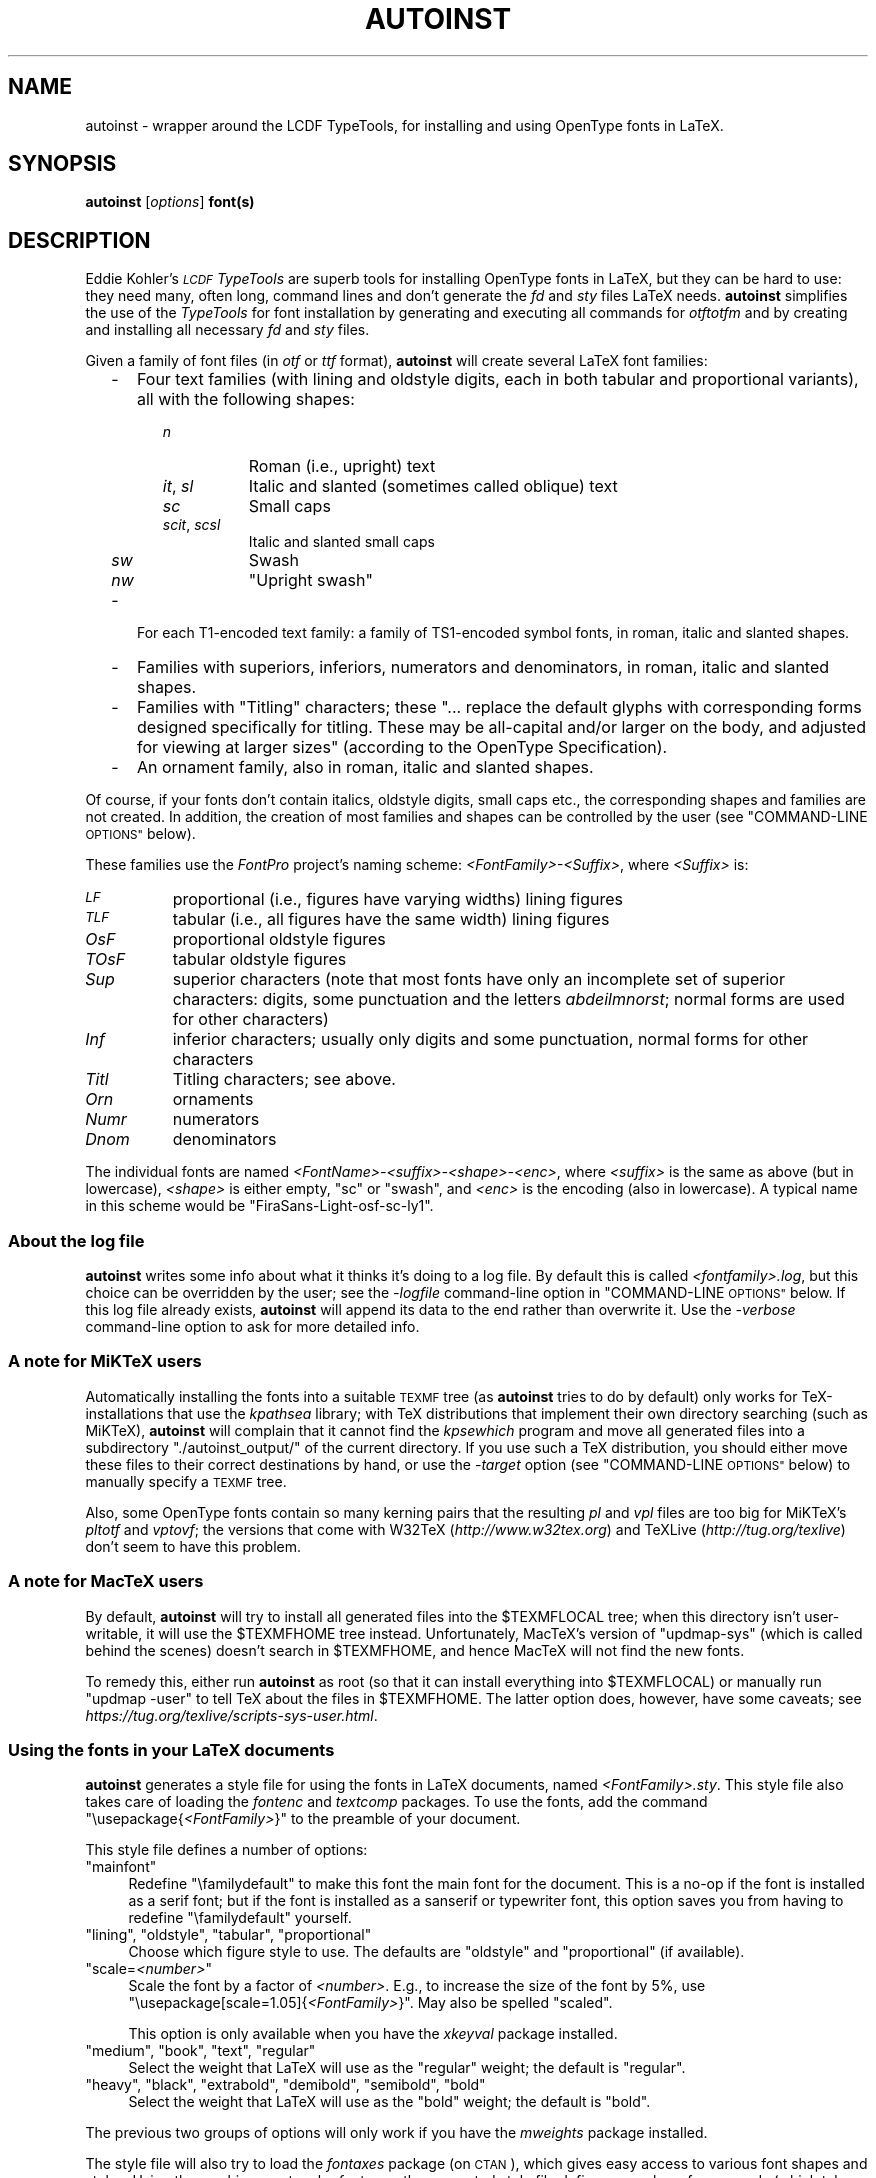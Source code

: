 .\" Automatically generated by Pod::Man 4.11 (Pod::Simple 3.35)
.\"
.\" Standard preamble:
.\" ========================================================================
.de Sp \" Vertical space (when we can't use .PP)
.if t .sp .5v
.if n .sp
..
.de Vb \" Begin verbatim text
.ft CW
.nf
.ne \\$1
..
.de Ve \" End verbatim text
.ft R
.fi
..
.\" Set up some character translations and predefined strings.  \*(-- will
.\" give an unbreakable dash, \*(PI will give pi, \*(L" will give a left
.\" double quote, and \*(R" will give a right double quote.  \*(C+ will
.\" give a nicer C++.  Capital omega is used to do unbreakable dashes and
.\" therefore won't be available.  \*(C` and \*(C' expand to `' in nroff,
.\" nothing in troff, for use with C<>.
.tr \(*W-
.ds C+ C\v'-.1v'\h'-1p'\s-2+\h'-1p'+\s0\v'.1v'\h'-1p'
.ie n \{\
.    ds -- \(*W-
.    ds PI pi
.    if (\n(.H=4u)&(1m=24u) .ds -- \(*W\h'-12u'\(*W\h'-12u'-\" diablo 10 pitch
.    if (\n(.H=4u)&(1m=20u) .ds -- \(*W\h'-12u'\(*W\h'-8u'-\"  diablo 12 pitch
.    ds L" ""
.    ds R" ""
.    ds C` ""
.    ds C' ""
'br\}
.el\{\
.    ds -- \|\(em\|
.    ds PI \(*p
.    ds L" ``
.    ds R" ''
.    ds C`
.    ds C'
'br\}
.\"
.\" Escape single quotes in literal strings from groff's Unicode transform.
.ie \n(.g .ds Aq \(aq
.el       .ds Aq '
.\"
.\" If the F register is >0, we'll generate index entries on stderr for
.\" titles (.TH), headers (.SH), subsections (.SS), items (.Ip), and index
.\" entries marked with X<> in POD.  Of course, you'll have to process the
.\" output yourself in some meaningful fashion.
.\"
.\" Avoid warning from groff about undefined register 'F'.
.de IX
..
.nr rF 0
.if \n(.g .if rF .nr rF 1
.if (\n(rF:(\n(.g==0)) \{\
.    if \nF \{\
.        de IX
.        tm Index:\\$1\t\\n%\t"\\$2"
..
.        if !\nF==2 \{\
.            nr % 0
.            nr F 2
.        \}
.    \}
.\}
.rr rF
.\"
.\" Accent mark definitions (@(#)ms.acc 1.5 88/02/08 SMI; from UCB 4.2).
.\" Fear.  Run.  Save yourself.  No user-serviceable parts.
.    \" fudge factors for nroff and troff
.if n \{\
.    ds #H 0
.    ds #V .8m
.    ds #F .3m
.    ds #[ \f1
.    ds #] \fP
.\}
.if t \{\
.    ds #H ((1u-(\\\\n(.fu%2u))*.13m)
.    ds #V .6m
.    ds #F 0
.    ds #[ \&
.    ds #] \&
.\}
.    \" simple accents for nroff and troff
.if n \{\
.    ds ' \&
.    ds ` \&
.    ds ^ \&
.    ds , \&
.    ds ~ ~
.    ds /
.\}
.if t \{\
.    ds ' \\k:\h'-(\\n(.wu*8/10-\*(#H)'\'\h"|\\n:u"
.    ds ` \\k:\h'-(\\n(.wu*8/10-\*(#H)'\`\h'|\\n:u'
.    ds ^ \\k:\h'-(\\n(.wu*10/11-\*(#H)'^\h'|\\n:u'
.    ds , \\k:\h'-(\\n(.wu*8/10)',\h'|\\n:u'
.    ds ~ \\k:\h'-(\\n(.wu-\*(#H-.1m)'~\h'|\\n:u'
.    ds / \\k:\h'-(\\n(.wu*8/10-\*(#H)'\z\(sl\h'|\\n:u'
.\}
.    \" troff and (daisy-wheel) nroff accents
.ds : \\k:\h'-(\\n(.wu*8/10-\*(#H+.1m+\*(#F)'\v'-\*(#V'\z.\h'.2m+\*(#F'.\h'|\\n:u'\v'\*(#V'
.ds 8 \h'\*(#H'\(*b\h'-\*(#H'
.ds o \\k:\h'-(\\n(.wu+\w'\(de'u-\*(#H)/2u'\v'-.3n'\*(#[\z\(de\v'.3n'\h'|\\n:u'\*(#]
.ds d- \h'\*(#H'\(pd\h'-\w'~'u'\v'-.25m'\f2\(hy\fP\v'.25m'\h'-\*(#H'
.ds D- D\\k:\h'-\w'D'u'\v'-.11m'\z\(hy\v'.11m'\h'|\\n:u'
.ds th \*(#[\v'.3m'\s+1I\s-1\v'-.3m'\h'-(\w'I'u*2/3)'\s-1o\s+1\*(#]
.ds Th \*(#[\s+2I\s-2\h'-\w'I'u*3/5'\v'-.3m'o\v'.3m'\*(#]
.ds ae a\h'-(\w'a'u*4/10)'e
.ds Ae A\h'-(\w'A'u*4/10)'E
.    \" corrections for vroff
.if v .ds ~ \\k:\h'-(\\n(.wu*9/10-\*(#H)'\s-2\u~\d\s+2\h'|\\n:u'
.if v .ds ^ \\k:\h'-(\\n(.wu*10/11-\*(#H)'\v'-.4m'^\v'.4m'\h'|\\n:u'
.    \" for low resolution devices (crt and lpr)
.if \n(.H>23 .if \n(.V>19 \
\{\
.    ds : e
.    ds 8 ss
.    ds o a
.    ds d- d\h'-1'\(ga
.    ds D- D\h'-1'\(hy
.    ds th \o'bp'
.    ds Th \o'LP'
.    ds ae ae
.    ds Ae AE
.\}
.rm #[ #] #H #V #F C
.\" ========================================================================
.\"
.IX Title "AUTOINST 1"
.TH AUTOINST 1 "2020-05-11" "fontools" "Marc Penninga"
.\" For nroff, turn off justification.  Always turn off hyphenation; it makes
.\" way too many mistakes in technical documents.
.if n .ad l
.nh
.SH "NAME"
autoinst \- wrapper around the LCDF TypeTools,
for installing and using OpenType fonts in LaTeX.
.SH "SYNOPSIS"
.IX Header "SYNOPSIS"
\&\fBautoinst\fR [\fIoptions\fR] \fBfont(s)\fR
.SH "DESCRIPTION"
.IX Header "DESCRIPTION"
Eddie Kohler's \fI\s-1LCDF\s0 TypeTools\fR are superb tools for installing
OpenType fonts in LaTeX, but they can be hard to use:
they need many, often long, command lines
and don't generate the \fIfd\fR and \fIsty\fR files LaTeX needs.
\&\fBautoinst\fR simplifies the use of the \fITypeTools\fR for font installation
by generating and executing all commands for \fIotftotfm\fR
and by creating and installing all necessary \fIfd\fR and \fIsty\fR files.
.PP
Given a family of font files (in \fIotf\fR or \fIttf\fR format),
\&\fBautoinst\fR will create several LaTeX font families:
.RS 2
.IP "\-" 3
Four text families (with lining and oldstyle digits,
each in both tabular and proportional variants),
all with the following shapes:
.RS 3
.RS 2
.IP "\fIn\fR" 8
.IX Item "n"
Roman (i.e., upright) text
.IP "\fIit\fR, \fIsl\fR" 8
.IX Item "it, sl"
Italic and slanted (sometimes called oblique) text
.IP "\fIsc\fR" 8
.IX Item "sc"
Small caps
.IP "\fIscit\fR, \fIscsl\fR" 8
.IX Item "scit, scsl"
Italic and slanted small caps
.IP "\fIsw\fR" 8
.IX Item "sw"
Swash
.IP "\fInw\fR" 8
.IX Item "nw"
\&\*(L"Upright swash\*(R"
.RE
.RS 2
.RE
.RE
.RS 3
.RE
.IP "\-" 3
For each T1\-encoded text family:
a family of TS1\-encoded symbol fonts, in roman, italic and slanted shapes.
.IP "\-" 3
Families with superiors, inferiors, numerators and denominators,
in roman, italic and slanted shapes.
.IP "\-" 3
Families with \*(L"Titling\*(R" characters;
these \*(L"... replace the default glyphs
with corresponding forms designed specifically for titling.
These may be all-capital and/or larger on the body,
and adjusted for viewing at larger sizes\*(R"
(according to the OpenType Specification).
.IP "\-" 3
An ornament family, also in roman, italic and slanted shapes.
.RE
.RS 2
.RE
.PP
Of course, if your fonts don't contain italics, oldstyle digits, small caps
etc., the corresponding shapes and families are not created.
In addition, the creation of most families and shapes can be controlled
by the user (see \*(L"COMMAND-LINE \s-1OPTIONS\*(R"\s0 below).
.PP
These families use the \fIFontPro\fR project's naming scheme:
\&\fI<FontFamily>\-<Suffix>\fR, where \fI<Suffix>\fR is:
.IP "\fI\s-1LF\s0\fR" 8
.IX Item "LF"
proportional (i.e., figures have varying widths) lining figures
.IP "\fI\s-1TLF\s0\fR" 8
.IX Item "TLF"
tabular (i.e., all figures have the same width) lining figures
.IP "\fIOsF\fR" 8
.IX Item "OsF"
proportional oldstyle figures
.IP "\fITOsF\fR" 8
.IX Item "TOsF"
tabular oldstyle figures
.IP "\fISup\fR" 8
.IX Item "Sup"
superior characters (note that most fonts have only an incomplete set of
superior characters: digits, some punctuation and the letters \fIabdeilmnorst\fR;
normal forms are used for other characters)
.IP "\fIInf\fR" 8
.IX Item "Inf"
inferior characters; usually only digits and some punctuation,
normal forms for other characters
.IP "\fITitl\fR" 8
.IX Item "Titl"
Titling characters; see above.
.IP "\fIOrn\fR" 8
.IX Item "Orn"
ornaments
.IP "\fINumr\fR" 8
.IX Item "Numr"
numerators
.IP "\fIDnom\fR" 8
.IX Item "Dnom"
denominators
.PP
The individual fonts are named \fI<FontName>\-<suffix>\-<shape>\-<enc>\fR,
where \fI<suffix>\fR is the same as above (but in lowercase),
\&\fI<shape>\fR is either empty, \*(L"sc\*(R" or \*(L"swash\*(R",
and \fI<enc>\fR is the encoding (also in lowercase).
A typical name in this scheme would be \*(L"FiraSans\-Light\-osf\-sc\-ly1\*(R".
.SS "About the log file"
.IX Subsection "About the log file"
\&\fBautoinst\fR writes some info about what it thinks it's doing to a log file.
By default this is called \fI<fontfamily>.log\fR,
but this choice can be overridden by the user;
see the \fI\-logfile\fR command-line option in \*(L"COMMAND-LINE \s-1OPTIONS\*(R"\s0 below.
If this log file already exists, \fBautoinst\fR will append its data to the end
rather than overwrite it.
Use the \fI\-verbose\fR command-line option to ask for more detailed info.
.SS "A note for MiKTeX users"
.IX Subsection "A note for MiKTeX users"
Automatically installing the fonts into a suitable \s-1TEXMF\s0 tree
(as \fBautoinst\fR tries to do by default) only works for TeX-installations
that use the \fIkpathsea\fR library; with TeX distributions that implement
their own directory searching (such as MiKTeX), \fBautoinst\fR will complain
that it cannot find the \fIkpsewhich\fR program and move all generated files
into a subdirectory \f(CW\*(C`./autoinst_output/\*(C'\fR of the current directory.
If you use such a TeX distribution, you should either move these files
to their correct destinations by hand, or use the \fI\-target\fR option
(see \*(L"COMMAND-LINE \s-1OPTIONS\*(R"\s0 below) to manually specify a \s-1TEXMF\s0 tree.
.PP
Also, some OpenType fonts contain so many kerning pairs that the resulting
\&\fIpl\fR and \fIvpl\fR files are too big for MiKTeX's \fIpltotf\fR and \fIvptovf\fR;
the versions that come with W32TeX (\fIhttp://www.w32tex.org\fR)
and TeXLive (\fIhttp://tug.org/texlive\fR) don't seem to have this problem.
.SS "A note for MacTeX users"
.IX Subsection "A note for MacTeX users"
By default, \fBautoinst\fR will try to install all generated files into
the \f(CW$TEXMFLOCAL\fR tree; when this directory isn't user-writable,
it will use the \f(CW$TEXMFHOME\fR tree instead.  Unfortunately, MacTeX's version
of \f(CW\*(C`updmap\-sys\*(C'\fR (which is called behind the scenes) doesn't search
in \f(CW$TEXMFHOME\fR, and hence MacTeX will not find the new fonts.
.PP
To remedy this, either run \fBautoinst\fR as root (so that it can install
everything into \f(CW$TEXMFLOCAL\fR) or manually run \f(CW\*(C`updmap \-user\*(C'\fR to tell
TeX about the files in \f(CW$TEXMFHOME\fR.
The latter option does, however, have some caveats;
see \fIhttps://tug.org/texlive/scripts\-sys\-user.html\fR.
.SS "Using the fonts in your LaTeX documents"
.IX Subsection "Using the fonts in your LaTeX documents"
\&\fBautoinst\fR generates a style file for using the fonts in LaTeX documents,
named \fI<FontFamily>.sty\fR. This style file also takes care of loading
the \fIfontenc\fR and \fItextcomp\fR packages.
To use the fonts, add the command \f(CW\*(C`\eusepackage{\f(CI<FontFamily>\f(CW}\*(C'\fR
to the preamble of your document.
.PP
This style file defines a number of options:
.ie n .IP """mainfont""" 4
.el .IP "\f(CWmainfont\fR" 4
.IX Item "mainfont"
Redefine \f(CW\*(C`\efamilydefault\*(C'\fR to make this font the main font
for the document.
This is a no-op if the font is installed as a serif font;
but if the font is installed as a sanserif or typewriter font,
this option saves you from having to redefine \f(CW\*(C`\efamilydefault\*(C'\fR
yourself.
.ie n .IP """lining"", ""oldstyle"", ""tabular"", ""proportional""" 4
.el .IP "\f(CWlining\fR, \f(CWoldstyle\fR, \f(CWtabular\fR, \f(CWproportional\fR" 4
.IX Item "lining, oldstyle, tabular, proportional"
Choose which figure style to use.
The defaults are \*(L"oldstyle\*(R" and \*(L"proportional\*(R" (if available).
.ie n .IP """scale=\fI<number>\fP""" 4
.el .IP "\f(CWscale=\f(CI<number>\f(CW\fR" 4
.IX Item "scale=<number>"
Scale the font by a factor of \fI<number>\fR.
E.g., to increase the size of the font by 5%, use
\&\f(CW\*(C`\eusepackage[scale=1.05]{\f(CI<FontFamily>\f(CW}\*(C'\fR.
May also be spelled \f(CW\*(C`scaled\*(C'\fR.
.Sp
This option is only available when you have the \fIxkeyval\fR package installed.
.ie n .IP """medium"", ""book"", ""text"", ""regular""" 4
.el .IP "\f(CWmedium\fR, \f(CWbook\fR, \f(CWtext\fR, \f(CWregular\fR" 4
.IX Item "medium, book, text, regular"
Select the weight that LaTeX will use as the \*(L"regular\*(R" weight;
the default is \f(CW\*(C`regular\*(C'\fR.
.ie n .IP """heavy"", ""black"", ""extrabold"", ""demibold"", ""semibold"", ""bold""" 4
.el .IP "\f(CWheavy\fR, \f(CWblack\fR, \f(CWextrabold\fR, \f(CWdemibold\fR, \f(CWsemibold\fR, \f(CWbold\fR" 4
.IX Item "heavy, black, extrabold, demibold, semibold, bold"
Select the weight that LaTeX will use as the \*(L"bold\*(R" weight;
the default is \f(CW\*(C`bold\*(C'\fR.
.PP
The previous two groups of options will only work if
you have the \fImweights\fR package installed.
.PP
The style file will also try to load the \fIfontaxes\fR package
(on \s-1CTAN\s0), which gives easy access to various font shapes and styles.
Using the machinery set up by \fIfontaxes\fR, the generated style file
defines a number of commands (which take the text to be typeset as argument)
and declarations (which don't take arguments, but affect all text up to
the end of the current group) to access titling, superior and inferior
characters:
.PP
.Vb 1
\&    DECLARATION     COMMAND         SHORT FORM OF COMMAND
\&
\&    \etlshape        \etexttitling    \etexttl
\&    \esufigures      \etextsuperior   \etextsu
\&    \einfigures      \etextinferior   \etextin
.Ve
.PP
In addition, the \f(CW\*(C`\eswshape\*(C'\fR and \f(CW\*(C`\etextsw\*(C'\fR commands are redefined to place
swash on \fIfontaxes\fR' secondary shape axis (\fIfontaxes\fR places it on the
primary shape axis) to make them behave properly when nested, so that
\&\f(CW\*(C`\eswshape\eupshape\*(C'\fR will give upright swash.
.PP
There are no commands for accessing the numerator and denominator
fonts; these can be selected using \fIfontaxes\fR' standard commands,
e.g., \f(CW\*(C`\efontfigurestyle{numerator}\eselectfont\*(C'\fR.
.PP
These commands are only generated for existing shapes and number styles;
no commands are generated for shapes and styles that don't exist,
or whose generation was turned off by the user.
Also these commands are built on top of \fIfontaxes\fR, so if that package
cannot be found, you're limited to using the lower-level commands from
standard \s-1NFSS\s0 (\f(CW\*(C`\efontfamily\*(C'\fR, \f(CW\*(C`\efontseries\*(C'\fR, \f(CW\*(C`\efontshape\*(C'\fR etc.).
.PP
By default, \fBautoinst\fR generates text fonts with \s-1OT1, LY1\s0 and T1
encodings, and the generated style files use T1 as the default text encoding.
Other encodings can be chosen using the \fI\-encoding\fR option
(see \*(L"COMMAND-LINE \s-1OPTIONS\*(R"\s0 below).
.PP
\fIOrnaments\fR
.IX Subsection "Ornaments"
.PP
Ornament fonts are regular LY1\-encoded fonts, with a number of
\&'regular' characters replaced by ornament glyphs.
The OpenType specification says that fonts should only put their
ornaments in place of the lowercase \s-1ASCII\s0 letters or the 'bullet'
character, but some fonts put them in other positions (such as those
of the digits) as well.
.PP
Ornament glyphs can be accessed like \f(CW\*(C`{\eornaments abc}\*(C'\fR and
\&\f(CW\*(C`{\eornaments\echar"61}\*(C'\fR, or equivalently
\&\f(CW\*(C`\etextornaments{abc}\*(C'\fR and \f(CW\*(C`\etextornaments{\echar"61}\*(C'\fR.
To see which ornaments a font contains (and at which positions),
run LaTeX on the file \fInfssfont.tex\fR (which is included in any
standard LaTeX installation), supply the name of the ornament font
(i.e., \f(CW\*(C`GaramondLibre\-Regular\-orn\-u\*(C'\fR) and say \f(CW\*(C`\etable\ebye\*(C'\fR;
this will create a table of all glyphs in that font.
.PP
Note that versions of \fBautoinst\fR up to 20200428 handled ornaments
differently, and fonts and style files generated by those versions
are not compatible with files generated by newer versions.
.SS "\s-1NFSS\s0 codes"
.IX Subsection "NFSS codes"
LaTeX's New Font Selection System (\s-1NFSS\s0)
identifies fonts by a combination of family,
series (the concatenation of weight and width), shape and size.
\&\fBautoinst\fR parses the font's metadata
(more precisely: the output of \f(CW\*(C`otfinfo \-\-info\*(C'\fR)
to determine these parameters.
When this fails (usually because the font family contains uncommon weights,
widths or shapes),
\&\fBautoinst\fR ends up with different fonts having the \fIsame\fR values
for these font parameters; such fonts cannot be used in \s-1NFSS,\s0
since there's no way distinguish them.
When \fBautoinst\fR detects such a situation, it will print an error message
and abort.
If that happens, either rerun \fBautoinst\fR on a smaller set of fonts,
or add the missing widths, weights and shapes to the tables \f(CW\*(C`WIDTH\*(C'\fR,
\&\f(CW\*(C`WEIGHT\*(C'\fR and \f(CW\*(C`SHAPE\*(C'\fR in the source code.
Please also send a bug report (see \s-1AUTHOR\s0 below).
.PP
The mapping of shapes to \s-1NFSS\s0 codes is done using the following table:
.PP
.Vb 5
\&    SHAPE                               CODE
\&    \-\-\-\-\-\-\-\-\-\-\-\-\-\-\-\-\-\-\-\-\-\-\-\-\-\-\-\-\-\-\-\-    \-\-\-\-
\&    Roman, Upright                      n
\&    Italic                              it
\&    Oblique, Slant(ed), Incline(d)      sl
.Ve
.PP
(\fIException:\fR Adobe Silentium Pro contains two Roman shapes;
we map the first of these to \*(L"n\*(R", for the second one we (ab)use the \*(L"it\*(R" code
as this family doesn't contain an Italic shape.)
.PP
The mapping of weights and widths to \s-1NFSS\s0 codes is a more complex,
two-step proces.
In the first step, all fonts are assigned a \*(L"series\*(R" name that is simply
the concatenation of its weight and width
(after expanding any abbreviations and converting to lowercase).
A font with \*(L"Cond\*(R" width and \*(L"Ultra\*(R" weight will then be known
as \*(L"ultrablackcondensed\*(R".
.PP
In the second step, \fBautoinst\fR tries to map all combinations of \s-1NFSS\s0 codes
(ul, el, l, sl, m, sb, b, eb and ub for weights;
uc, ec, c, sc, m, sx, x, ex and ux for widths) to actual fonts.
Of course, not all 81 combinations of these \s-1NFSS\s0 weights and widths will map
to existing fonts;
and conversely it may not be possible to assign every existing font
a unique code in a sane way (especially for the weights, some font families
offer more choices or finer granularity than \s-1NFSS\s0's codes can handle;
e.g., Fira Sans contains fifteen(!) different weights,
including an additional \*(L"Medium\*(R" weight between Regular and Semibold).
.PP
\&\fBautoinst\fR tries hard to ensure that the most common \s-1NFSS\s0 codes
(and high-level commands such as \f(CW\*(C`\ebfseries\*(C'\fR,
which are built on top of those codes) will \*(L"just work\*(R".
.PP
To see exactly which \s-1NFSS\s0 codes map to which fonts, see the log file
(pro tip: run \fBautoinst\fR with the \fI\-dryrun\fR option
to check the chosen mapping beforehand).
The \fI\-nfssweight\fR and \fI\-nfsswidth\fR command-line options can be used
to finetune the mapping between \s-1NFSS\s0 codes and fonts.
.PP
To access specific weights or widths,
one can always use the \f(CW\*(C`\efontseries\*(C'\fR command with the full series name
(i.e., \f(CW\*(C`\efontseries{demibold}\eselectfont\*(C'\fR).
.SH "COMMAND-LINE OPTIONS"
.IX Header "COMMAND-LINE OPTIONS"
\&\fBautoinst\fR tries hard to do The Right Thing (\s-1TM\s0) by default,
so you usually won't need these options;
but most aspects of its operation can be fine-tuned if you want to.
.PP
You may use either one or two dashes before options,
and option names may be shortened to a unique prefix
(e.g., \fB\-encoding\fR may be abbreviated to \fB\-enc\fR or even \fB\-en\fR,
but \fB\-e\fR is ambiguous (it may mean either \fB\-encoding\fR or \fB\-extra\fR)).
.IP "\fB\-version\fR" 4
.IX Item "-version"
Print \fBautoinst\fR's version number and exit.
.IP "\fB\-help\fR" 4
.IX Item "-help"
Print a (relatively) short help text and exit.
.IP "\fB\-dryrun\fR" 4
.IX Item "-dryrun"
Don't generate output; just parse input fonts and write
a log file saying what \fBautoinst\fR would have done.
.IP "\fB\-logfile\fR=\fIfilename\fR" 4
.IX Item "-logfile=filename"
Write log data to \fIfilename\fR instead of the default \fI<fontfamily>.log\fR.
If the file already exists, \fBautoinst\fR appends to it;
it doesn't overwrite an existing file.
.IP "\fB\-verbose\fR" 4
.IX Item "-verbose"
Add more details to the log file.
.IP "\fB\-encoding\fR=\fIencoding[,encoding]\fR" 4
.IX Item "-encoding=encoding[,encoding]"
Generate the specified encoding(s) for the text fonts.
Multiple encodings may be specified as a comma-separated list
(without spaces!); the default choice of encodings is \*(L"\s-1OT1,LY1,T1\*(R".\s0
.Sp
For each specified encoding \s-1XYZ,\s0 \fBautoinst\fR will first see if there is
an encoding file \fI\s-1XYZ\s0.enc\fR in the current directory, and if found it will
use that; otherwise it will use one of its built-in encoding files.
Currently \fBautoinst\fR comes with support for the \s-1OT1, T1/TS1, LY1, LGR,
T2A/B/C\s0 and T3/TS3 encodings.
(These files are called \fIfontools_ot1.enc\fR etc. to avoid name clashes
with other packages; the \*(L"fontools_\*(R" prefix may be omitted.)
.IP "\fB\-ts1\fR/\fB\-nots1\fR" 4
.IX Item "-ts1/-nots1"
Control the creation of TS1\-encoded fonts. The default is \fB\-ts1\fR
if the text encodings (see \fI\-encoding\fR above) include T1,
\&\fB\-nots1\fR otherwise.
.IP "\fB\-serif\fR/\fB\-sanserif\fR/\fB\-typewriter\fR" 4
.IX Item "-serif/-sanserif/-typewriter"
Install the font as a serif, sanserif or typewriter font, respectively.
This changes how you access the font in LaTeX:
with \f(CW\*(C`\ermfamily\*(C'\fR/\f(CW\*(C`\etextrm\*(C'\fR, \f(CW\*(C`\esffamily\*(C'\fR/\f(CW\*(C`\etextsf\*(C'\fR
or \f(CW\*(C`\ettfamily\*(C'\fR/\f(CW\*(C`\etexttt\*(C'\fR.
.Sp
Installing the font as a typewriter font will cause two further changes:
it will \- by default \- turn off the use of f\-ligatures
(though this can be overridden with the \fI\-ligatures\fR option),
and it will disable hyphenation for this font.
This latter effect cannot be disabled in \fBautoinst\fR;
if you want typewriter text to be hyphenated, use the \fIhyphenat\fR package.
.Sp
If none of these options is specified, \fBautoinst\fR tries to guess:
if the font's filename contains the string \*(L"mono\*(R"
or if the field \f(CW\*(C`isFixedPitch\*(C'\fR in the font's \fIpost\fR table is True,
it will select \fB\-typewriter\fR;
else if the filename contains \*(L"sans\*(R" it selects \fB\-sanserif\fR;
and otherwise it will opt for \fB\-serif\fR.
.IP "\fB\-lining\fR/\fB\-nolining\fR" 4
.IX Item "-lining/-nolining"
Control the creation of fonts with lining figures. The default is
\&\fB\-lining\fR.
.IP "\fB\-oldstyle\fR/\fB\-nooldstyle\fR" 4
.IX Item "-oldstyle/-nooldstyle"
Control the creation of fonts with oldstyle figures. The default is
\&\fB\-oldstyle\fR.
.IP "\fB\-proportional\fR/\fB\-noproportional\fR" 4
.IX Item "-proportional/-noproportional"
Control the creation of fonts with proportional figures. The default is
\&\fB\-proportional\fR.
.IP "\fB\-tabular\fR/\fB\-notabular\fR" 4
.IX Item "-tabular/-notabular"
Control the creation of fonts with tabular figures. The default is
\&\fB\-tabular\fR.
.IP "\fB\-smallcaps\fR/\fB\-nosmallcaps\fR" 4
.IX Item "-smallcaps/-nosmallcaps"
Control the creation of small caps fonts. The default is
\&\fB\-smallcaps\fR.
.IP "\fB\-swash\fR/\fB\-noswash\fR" 4
.IX Item "-swash/-noswash"
Control the creation of swash fonts. The default is \fB\-swash\fR.
.IP "\fB\-titling\fR/\fB\-notitling\fR" 4
.IX Item "-titling/-notitling"
Control the creation of titling families. The default is \fB\-titling\fR.
.IP "\fB\-superiors\fR/\fB\-nosuperiors\fR" 4
.IX Item "-superiors/-nosuperiors"
Control the creation of fonts with superior characters.
The default is \fB\-superiors\fR.
.IP "\fB\-noinferiors\fR" 4
.IX Item "-noinferiors"
.PD 0
.IP "\fB\-inferiors\fR [= \fBnone\fR | \fBauto\fR | \fBsubs\fR | \fBsinf\fR | \fBdnom\fR ]" 4
.IX Item "-inferiors [= none | auto | subs | sinf | dnom ]"
.PD
The OpenType standard defines several kinds of digits that might be used
as inferiors or subscripts: \*(L"Subscripts\*(R" (OpenType feature \*(L"subs\*(R"),
\&\*(L"Scientific Inferiors\*(R" (\*(L"sinf\*(R"), and \*(L"Denominators\*(R" (\*(L"dnom\*(R").
This option allows the user to determine which of these styles \fBautoinst\fR
should use for the inferior characters.
Alternatively, the value \*(L"auto\*(R" tells \fBautoinst\fR to use the first value
in \*(L"sinf\*(R", \*(L"subs\*(R" or \*(L"dnom\*(R" that is supported by the font.
Saying just \fB\-inferiors\fR is equivalent to \fB\-inferiors=auto\fR;
otherwise the default is \fB\-noinferiors\fR.
.Sp
\&\fIIf you specify a style of inferiors that isn't present in the font,
\&\f(BIautoinst\fI will fall back to its default behaviour of not creating fonts
with inferiors at all; it won't try to substitute one of the other styles.\fR
.IP "\fB\-fractions\fR/\fB\-nofractions\fR" 4
.IX Item "-fractions/-nofractions"
Control the creation of fonts with numerators and denominators.
The default is \fB\-nofractions\fR.
.IP "\fB\-ornaments\fR/\fB\-noornaments\fR" 4
.IX Item "-ornaments/-noornaments"
Control the creation of ornament fonts. The default is \fB\-ornaments\fR.
.IP "\fB\-ligatures\fR/\fB\-noligatures\fR" 4
.IX Item "-ligatures/-noligatures"
Some fonts create glyphs for the standard f\-ligatures (ff, fi, fl, ffi, ffl),
but don't provide a \*(L"liga\*(R" feature to access these.
This option tells \fBautoinst\fR to add extra \f(CW\*(C`LIGKERN\*(C'\fR rules to
the generated fonts to enable the use of these ligatures.
The default is \fB\-ligatures\fR,
unless the user specified the \fI\-typewriter\fR option.
.Sp
Specify \fB\-noligatures\fR to disable the generation of ligatures even for fonts
that do contain a \*(L"liga\*(R" feature.
.IP "\fB\-defaultlining\fR/\fB\-defaultoldstyle\fR" 4
.IX Item "-defaultlining/-defaultoldstyle"
.PD 0
.IP "\fB\-defaulttabular\fR/\fB\-defaultproportional\fR" 4
.IX Item "-defaulttabular/-defaultproportional"
.PD
Tell \fBautoinst\fR which figure style is the current font family's default
(i.e., which figures you get when you don't specify any OpenType features).
.Sp
\&\fIDon't use these options unless you are certain you need them!\fR
They are only needed for fonts that don't provide OpenType features
for their default figure style; and even in that case,
\&\fBautoinst\fR's default values (\fB\-defaultlining\fR and \fB\-defaulttabular\fR)
are usually correct.
.IP "\fB\-nofigurekern\fR" 4
.IX Item "-nofigurekern"
Some fonts provide kerning pairs for tabular figures.
This is very probably not what you want
(e.g., numbers in tables won't line up exactly).
This option adds extra \fI \-\-ligkern\fR options
to the commands for \fIotftotfm\fR to suppress such kerns.
Note that this option leads to very long commands (it adds
one hundred \fI \-\-ligkern\fR options), which may cause problems on some systems.
.IP "\fB\-nfssweight\fR=\fIcode\fR=\fIweight\fR, \fB\-nfsswidth\fR=\fIcode\fR=\fIwidth\fR" 4
.IX Item "-nfssweight=code=weight, -nfsswidth=code=width"
Map the \s-1NFSS\s0 code \fIcode\fR to the given weight or width,
overriding the built-in tables.
Each of these options may be given multiple times,
to override more than one \s-1NFSS\s0 code.
Example: to map the \*(L"ul\*(R" code to the \*(L"Thin\*(R" weight,
use \f(CW\*(C`\-nfssweight=ul=thin\*(C'\fR.
To inhibit the use of the \*(L"ul\*(R" code completely,
use \f(CW\*(C`\-nfssweight=ul=\*(C'\fR.
.IP "\fB\-extra\fR=\fItext\fR" 4
.IX Item "-extra=text"
Append \fItext\fR as extra options to the command lines for \fIotftotfm\fR.
To prevent \fItext\fR from accidentily being interpreted as options
to \fBautoinst\fR, it should be properly quoted.
.IP "\fB\-manual\fR" 4
.IX Item "-manual"
Manual mode; for users who want to post-process the generated files
and commands. By default, \fBautoinst\fR immediately executes all
\&\fIotftotfm\fR commands it generates;
in manual mode, these are instead written to a file \fIautoinst.bat\fR.
Furthermore it tells \fIotftotfm\fR to generate human readable (and editable)
\&\fIpl/vpl\fR files instead of the default \fItfm/vf\fR ones,
and to place all generated files in a subdirectory \f(CW\*(C`./autoinst_output/\*(C'\fR
of the current directory, rather than install them into your TeX installation.
.Sp
When using this option, you need to execute the following manual steps after
\&\fBautoinst\fR has finished:
.RS 4
.IP "\- run \fIpltotf\fR and \fIvptovf\fR on the generated \fIpl\fR and \fIvf\fR files, to convert them to \fItfm/vf\fR format;" 2
.IX Item "- run pltotf and vptovf on the generated pl and vf files, to convert them to tfm/vf format;"
.PD 0
.IP "\- move all generated files to a proper \s-1TEXMF\s0 tree, and, if necessary, update the filename database;" 2
.IX Item "- move all generated files to a proper TEXMF tree, and, if necessary, update the filename database;"
.ie n .IP "\- tell TeX about the new \fImap\fR file (usually by running ""updmap"" or similar)." 2
.el .IP "\- tell TeX about the new \fImap\fR file (usually by running \f(CWupdmap\fR or similar)." 2
.IX Item "- tell TeX about the new map file (usually by running updmap or similar)."
.RE
.RS 4
.PD
.Sp
Note that some options (\fI\-target\fR, \fI\-vendor\fR and \fI\-typeface\fR,
\&\fI\-[no]updmap\fR) are meaningless, and hence ignored, in manual mode.
.RE
.IP "\fB\-target\fR=\fI\s-1DIRECTORY\s0\fR" 4
.IX Item "-target=DIRECTORY"
Install all generated files into the \s-1TEXMF\s0 tree at \fI\s-1DIRECTORY\s0\fR.
.Sp
By default, \fBautoinst\fR searches the \f(CW$TEXMFLOCAL\fR and \f(CW$TEXMFHOME\fR trees
and installs all files into the first user-writable \s-1TEXMF\s0 tree it finds.
If \fBautoinst\fR cannot find such a user-writable directory
(which shouldn't happen, since \f(CW$TEXMFHOME\fR is supposed to be user-writable)
it will print a warning message and put all files into the subdirectory
\&\f(CW\*(C`./autoinst_output/\*(C'\fR of the current directory.
It's then up to the user to move the generated files to a better location
and update all relevant databases
(usually by calling \fItexhash\fR and \fIupdmap\fR).
.Sp
\&\fI\s-1WARNING:\s0\fR using this option may interfere with \fIkpathsea\fR and \fIupdmap\fR
(especially when the chosen directory is outside the standard \s-1TEXMF\s0 trees),
so using \fI\-target\fR will disable the automatic call to \fIupdmap\fR
(as if \fI\-noupdmap\fR had been given).
It is up to the user to manually update all databases (i.e., by calling
\&\fItexhash\fR and \fIupdmap\fR or similar).
.IP "\fB\-vendor\fR=\fI\s-1VENDOR\s0\fR" 4
.IX Item "-vendor=VENDOR"
.PD 0
.IP "\fB\-typeface\fR=\fI\s-1TYPEFACE\s0\fR" 4
.IX Item "-typeface=TYPEFACE"
.PD
These options are equivalent to \fIotftotfm\fR's \fI \-\-vendor\fR and \fI \-\-typeface\fR
options: they change the \*(L"vendor\*(R" and \*(L"typeface\*(R" parts of the names of the
subdirectories in the \s-1TEXMF\s0 tree where generated files will be stored.
The default values are \*(L"lcdftools\*(R" and the font's FontFamily name.
.Sp
Note that these options change \fIonly\fR directory names,
not the names of any generated files.
.IP "\fB\-updmap\fR/\fB\-noupdmap\fR" 4
.IX Item "-updmap/-noupdmap"
Control whether or not \fIupdmap\fR is called after the last call to \fIotftotfm\fR.
The default is \fB\-updmap\fR.
.SH "SEE ALSO"
.IX Header "SEE ALSO"
Eddie Kohler's \fBTypeTools\fR (\fIhttp://www.lcdf.org/type\fR).
.PP
\&\fBPerl\fR can be obtained from \fIhttp://www.perl.org\fR;
it is included in most Linux distributions.
For Windows, try ActivePerl (\fIhttp://www.activestate.com\fR)
or Strawberry Perl (\fIhttp://strawberryperl.com\fR).
.PP
\&\fBXeTeX\fR (\fIhttp://www.tug.org/xetex\fR) and
\&\fBLuaTeX\fR (\fIhttp://www.luatex.org\fR)
are Unicode-aware TeX engines that can use OpenType fonts directly,
without any (La)TeX\-specific support files.
.PP
The \fBFontPro\fR project (\fIhttps://github.com/sebschub/FontPro\fR)
offers very complete LaTeX support (even for typesetting maths) for
Adobe's Minion Pro, Myriad Pro and Cronos Pro font families.
.SH "AUTHOR"
.IX Header "AUTHOR"
Marc Penninga (\fImarcpenninga@gmail.com\fR)
.PP
When sending a bug report, please give as much relevant information as
possible; this usually includes (but may not be limited to) the log file
(please add the \fI\-verbose\fR command-line option, for extra info).
If you see any error messages, please include these \fIverbatim\fR;
don't paraphase.
.SH "COPYRIGHT"
.IX Header "COPYRIGHT"
Copyright (C) 2005\-2020 Marc Penninga.
.SH "LICENSE"
.IX Header "LICENSE"
This program is free software; you can redistribute it and/or modify
it under the terms of the \s-1GNU\s0 General Public License as published
by the Free Software Foundation, either version 2 of the License,
or (at your option) any later version.
A copy of the text of the \s-1GNU\s0 General Public License is included in
the \fIfontools\fR distribution; see the file \fIGPLv2.txt\fR.
.SH "DISCLAIMER"
.IX Header "DISCLAIMER"
This program is distributed in the hope that it will be useful,
but \s-1WITHOUT ANY WARRANTY\s0; without even the implied warranty of
\&\s-1MERCHANTABILITY\s0 or \s-1FITNESS FOR A PARTICULAR PURPOSE.\s0 See the
\&\s-1GNU\s0 General Public License for more details.
.SH "VERSION"
.IX Header "VERSION"
This document describes \fBautoinst\fR version 20200511.
.SH "RECENT CHANGES"
.IX Header "RECENT CHANGES"
(See the source for the full story, all the way back to 2005.)
.IP "\fI2020\-05\-11\fR" 12
.IX Item "2020-05-11"
When present, use encoding files in the current working directory
in preference of the ones that come with \fBautoinst\fR.
Changed the way ornament fonts are created; ornament glyphs are now
always included in the position chosen by the font's designer.
.IP "\fI2020\-04\-28\fR" 12
.IX Item "2020-04-28"
Fix a bug where the first font argument would be mistaken for
an argument to \fI\-inferiors\fR.
.IP "\fI2020\-01\-29\fR" 12
.IX Item "2020-01-29"
Don't create empty subdirectories in the target \s-1TEXMF\s0 tree.
.IP "\fI2019\-11\-18\fR" 12
.IX Item "2019-11-18"
Fine-tuned calling of \fIkpsewhich\fR on Windows (patch by Akira Kakuto).
The font info parsing now also recognises numerical weights, e.g. in Museo.
.IP "\fI2019\-10\-29\fR" 12
.IX Item "2019-10-29"
The generated style files now use T1 as the default text encoding.
.IP "\fI2019\-10\-27\fR" 12
.IX Item "2019-10-27"
The mapping in \fIfd\fR files between font series and standard \s-1NFSS\s0 attributes
now uses the new \fIalias\fR function instead of \fIssub\fR (based on code by
Frank Mittelbach).
The way \fIotftotfm\fR is called was changed to work around a Perl/Windows bug;
the old way might cause the process to hang.
Using the \fI\-target\fR option now implies \fI\-noupdmap\fR, since choosing
a non-standard target directory interferes with kpathsea/texhash and updmap.
.IP "\fI2019\-10\-01\fR" 12
.IX Item "2019-10-01"
Handle \fI\-target\fR directories with spaces in their path names.
Tweaked messages and logs to make them more useful to the user.
.IP "\fI2019\-07\-12\fR" 12
.IX Item "2019-07-12"
Replaced single quotes in calls to \fIotfinfo\fR with double quotes,
as they caused problems on Windows 10.
.IP "\fI2019\-06\-25\fR" 12
.IX Item "2019-06-25"
.RS 12
.PD 0
.IP "\-" 3
.PD
Added the \fI\-mergeweights\fR and \fI\-mergeshapes\fR options,
and improved \fI\-mergewidths\fR.
.IP "\-" 3
Improved the parsing of fonts' widths and weights.
.IP "\-" 3
Improved the mapping of widths and weights to \s-1NFSS\s0 codes.
.IP "\-" 3
Changed logging code so that that results of font info parsing
are always logged, even (especially!) when parsing fails.
.IP "\-" 3
Added a warning when installing fonts from multiple families.
.IP "\-" 3
Added simple recognition for sanserif and typewriter fonts.
.IP "\-" 3
Fixed error checking after calls to \fIotfinfo\fR
(\fBautoinst\fR previously only checked whether \f(CW\*(C`fork()\*(C'\fR was successful,
not whether the actual call to \fIotfinfo\fR worked).
.IP "\-" 3
Fixed a bug in the \fI\-inferiors\fR option;
when used without a (supposedly optional) value,
it would silently gobble the next option instead.
.RE
.RS 12
.RE
.IP "\fI2019\-05\-22\fR" 12
.IX Item "2019-05-22"
Added the \fImainfont\fR option to the generated \fIsty\fR files.
Prevented hyphenation for typewriter fonts
(added \f(CW\*(C`\ehyphenchar\efont=\-1\*(C'\fR to the \f(CW\*(C`\eDeclareFontFamily\*(C'\fR declarations).
Added the \fI\-version\fR option.
.IP "\fI2019\-05\-17\fR" 12
.IX Item "2019-05-17"
Changed the way the \fI\-ligatures\fR option works:
\&\fI\-ligatures\fR enables f\-ligatures (even without a \*(L"liga\*(R" feature),
\&\fI\-noligatures\fR now disables f\-ligatures (overriding a \*(L"liga\*(R" feature).
.IP "\fI2019\-05\-11\fR" 12
.IX Item "2019-05-11"
Separate small caps families are now also recognised when the family name
ends with \*(L"\s-1SC\*(R"\s0 (previously \fBautoinst\fR only looked for \*(L"SmallCaps\*(R").
.IP "\fI2019\-04\-22\fR" 12
.IX Item "2019-04-22"
Fixed a bug in the generation of swash shapes.
.IP "\fI2019\-04\-19\fR" 12
.IX Item "2019-04-19"
Fixed a bug that affected \-mergesmallcaps with multiple encodings.
.IP "\fI2019\-04\-16\fR" 12
.IX Item "2019-04-16"
Added the <\-mergesmallcaps> option, to handle cases where
the small caps fonts are in separate font families.
Titling shape is now treated as a separate family instead of a distinct shape;
it is generated only for fonts with the 'titl' feature.
Only add f\-ligatures to fonts when explicitly asked to (\fI\-ligatures\fR).
.IP "\fI2019\-04\-11\fR" 12
.IX Item "2019-04-11"
Tried to make the log file more relevant.
Added the \fI\-nfssweight\fR and \fI\-nfsswidth\fR options,
and finetuned the automatic mapping between fonts and \s-1NFSS\s0 codes.
Changed the name of the generated log file to \fI<fontfamily>.log\fR,
and revived the \fI\-logfile\fR option to allow overriding this choice.
Made \fI\-mergewidths\fR the default (instead of \fI\-nomergewidths\fR).
.IP "\fI2019\-04\-01\fR" 12
.IX Item "2019-04-01"
Fine-tuned the decision where to put generated files;
in particular, create \f(CW$TEXMFHOME\fR if it doesn't already exist
and \f(CW$TEXMFLOCAL\fR isn't user-writable.
.Sp
In manual mode, or when we can't find a user-writable \s-1TEXMF\s0 tree,
put all generated files into a subdirectory \f(CW\*(C`./autoinst_output/\*(C'\fR
instead of all over the current working directory.
.Sp
Added \*(L"auto\*(R" value to the \fIinferiors\fR option,
to tell \fBautoinst\fR to use whatever inferior characters are available.
.IP "\fI2019\-03\-14\fR" 12
.IX Item "2019-03-14"
Overhauled the mapping of fonts (more specifically of weights and widths;
the mapping of shapes didn't change) to \s-1NFSS\s0 codes.
Instead of inventing our own codes to deal with every possible weight
and width out there, we now create \*(L"long\*(R" codes based on the names
in the font metadata.
Then we add \*(L"ssub\*(R" rules to the \fIfd\fR files to map the standard \s-1NFSS\s0 codes
to our fancy names (see the section \fB\s-1NFSS\s0 codes\fR;
based on discussions with Frank Mittelbach and Bob Tennent).
